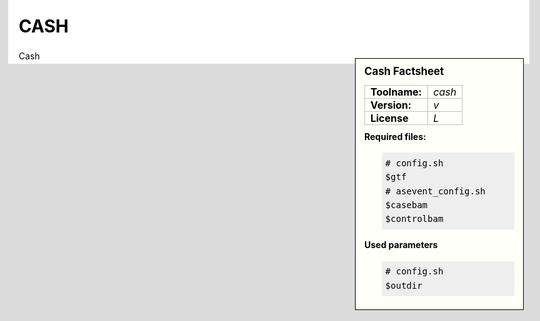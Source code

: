 

.. Links

.. _manual: *not available*
.. |tool| replace:: Cash

CASH
=====


.. sidebar:: |tool| Factsheet

  =============  =================
  **Toolname:**  *cash*
  **Version:**   *v*
  **License**    *L*
  =============  =================

  **Required files:**

  .. code-block:: bash

    # config.sh
    $gtf
    # asevent_config.sh
    $casebam
    $controlbam

  **Used parameters**

  .. code-block:: bash

    # config.sh
    $outdir



|tool|
